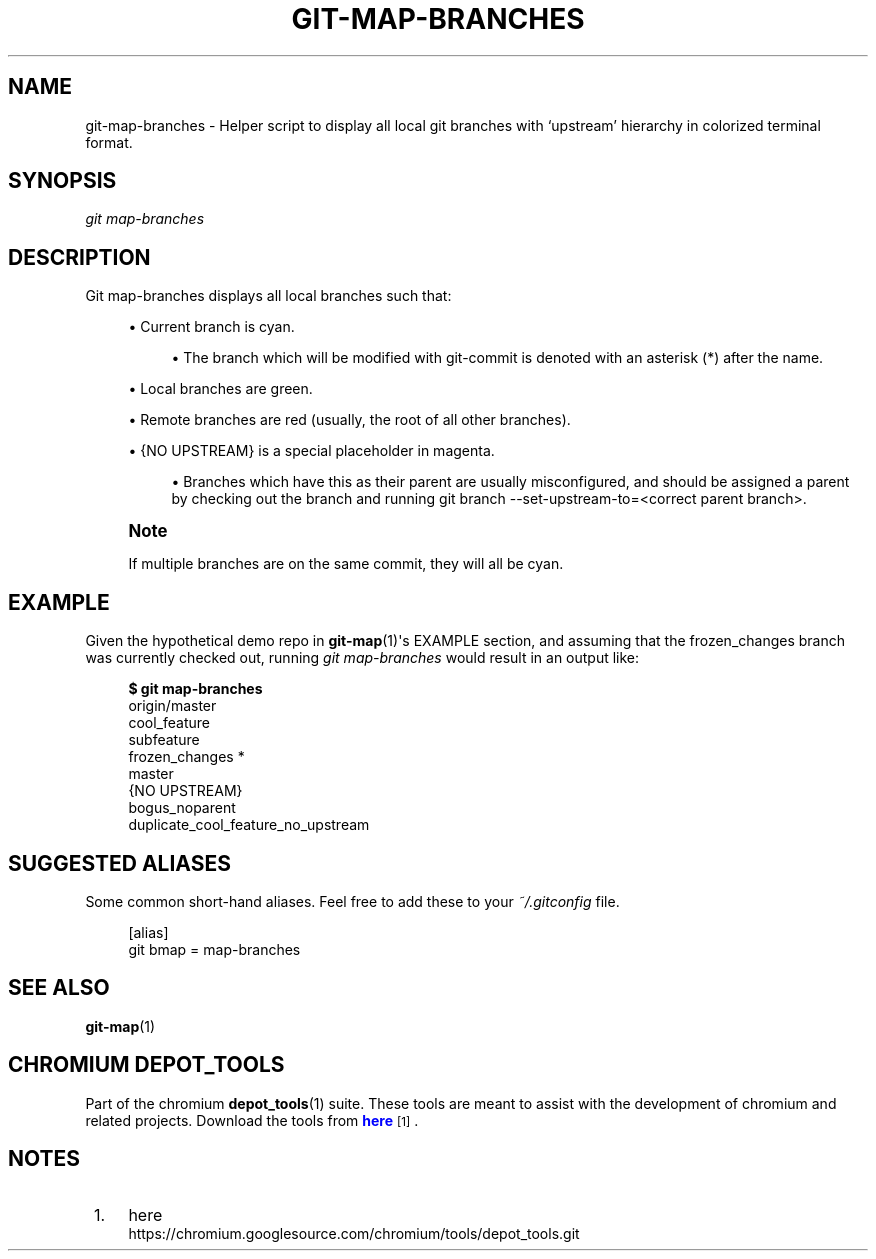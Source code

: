 '\" t
.\"     Title: git-map-branches
.\"    Author: [FIXME: author] [see http://docbook.sf.net/el/author]
.\" Generator: DocBook XSL Stylesheets v1.78.1 <http://docbook.sf.net/>
.\"      Date: 03/25/2014
.\"    Manual: Chromium depot_tools Manual
.\"    Source: depot_tools 207bff1
.\"  Language: English
.\"
.TH "GIT\-MAP\-BRANCHES" "1" "03/25/2014" "depot_tools 207bff1" "Chromium depot_tools Manual"
.\" -----------------------------------------------------------------
.\" * Define some portability stuff
.\" -----------------------------------------------------------------
.\" ~~~~~~~~~~~~~~~~~~~~~~~~~~~~~~~~~~~~~~~~~~~~~~~~~~~~~~~~~~~~~~~~~
.\" http://bugs.debian.org/507673
.\" http://lists.gnu.org/archive/html/groff/2009-02/msg00013.html
.\" ~~~~~~~~~~~~~~~~~~~~~~~~~~~~~~~~~~~~~~~~~~~~~~~~~~~~~~~~~~~~~~~~~
.ie \n(.g .ds Aq \(aq
.el       .ds Aq '
.\" -----------------------------------------------------------------
.\" * set default formatting
.\" -----------------------------------------------------------------
.\" disable hyphenation
.nh
.\" disable justification (adjust text to left margin only)
.ad l
.\" -----------------------------------------------------------------
.\" * MAIN CONTENT STARTS HERE *
.\" -----------------------------------------------------------------
.SH "NAME"
git-map-branches \- Helper script to display all local git branches with \(oqupstream\(cq hierarchy in colorized terminal format\&.
.SH "SYNOPSIS"
.sp
.nf
\fIgit map\-branches\fR
.fi
.sp
.SH "DESCRIPTION"
.sp
Git map\-branches displays all local branches such that:
.sp
.RS 4
.ie n \{\
\h'-04'\(bu\h'+03'\c
.\}
.el \{\
.sp -1
.IP \(bu 2.3
.\}
Current branch is
cyan\&.
.sp
.RS 4
.ie n \{\
\h'-04'\(bu\h'+03'\c
.\}
.el \{\
.sp -1
.IP \(bu 2.3
.\}
The branch which will be modified with git\-commit is denoted with an asterisk (*) after the name\&.
.RE
.RE
.sp
.RS 4
.ie n \{\
\h'-04'\(bu\h'+03'\c
.\}
.el \{\
.sp -1
.IP \(bu 2.3
.\}
Local branches are
green\&.
.RE
.sp
.RS 4
.ie n \{\
\h'-04'\(bu\h'+03'\c
.\}
.el \{\
.sp -1
.IP \(bu 2.3
.\}
Remote branches are
red
(usually, the root of all other branches)\&.
.RE
.sp
.RS 4
.ie n \{\
\h'-04'\(bu\h'+03'\c
.\}
.el \{\
.sp -1
.IP \(bu 2.3
.\}
{NO UPSTREAM}
is a special placeholder in
magenta\&.
.sp
.RS 4
.ie n \{\
\h'-04'\(bu\h'+03'\c
.\}
.el \{\
.sp -1
.IP \(bu 2.3
.\}
Branches which have this as their parent are usually misconfigured, and should be assigned a parent by checking out the branch and running git branch \-\-set\-upstream\-to=<correct parent branch>\&.
.RE
.RE
.if n \{\
.sp
.\}
.RS 4
.it 1 an-trap
.nr an-no-space-flag 1
.nr an-break-flag 1
.br
.ps +1
\fBNote\fR
.ps -1
.br
.sp
If multiple branches are on the same commit, they will all be cyan\&.
.sp .5v
.RE
.SH "EXAMPLE"
.sp
Given the hypothetical demo repo in \fBgit-map\fR(1)\*(Aqs EXAMPLE section, and assuming that the frozen_changes branch was currently checked out, running \fIgit map\-branches\fR would result in an output like:
.sp
.if n \{\
.RS 4
.\}
.nf
\fB$ git map\-branches\fR
origin/master
  cool_feature
    subfeature
  frozen_changes *
  master
{NO UPSTREAM}
  bogus_noparent
  duplicate_cool_feature_no_upstream
.fi
.if n \{\
.RE
.\}
.sp
.SH "SUGGESTED ALIASES"
.sp
Some common short\-hand aliases\&. Feel free to add these to your \fI~/\&.gitconfig\fR file\&.
.sp
.if n \{\
.RS 4
.\}
.nf
[alias]
  git bmap = map\-branches
.fi
.if n \{\
.RE
.\}
.sp
.SH "SEE ALSO"
.sp
\fBgit-map\fR(1)
.SH "CHROMIUM DEPOT_TOOLS"
.sp
Part of the chromium \fBdepot_tools\fR(1) suite\&. These tools are meant to assist with the development of chromium and related projects\&. Download the tools from \m[blue]\fBhere\fR\m[]\&\s-2\u[1]\d\s+2\&.
.SH "NOTES"
.IP " 1." 4
here
.RS 4
\%https://chromium.googlesource.com/chromium/tools/depot_tools.git
.RE

